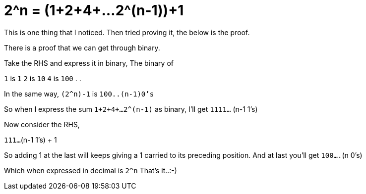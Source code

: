 = 2^n = (1+2+4+…2^(n-1))+1

:date: 2013-10-29
:category: Mathematics
:tags: Binary, Mathematics, Numbers

This is one thing that I noticed. Then tried proving it, the below is the proof.

There is a proof that we can get through binary.

Take the RHS and express it in binary,
The binary of


`1` is `1`
`2` is `10`
`4` is `100`
.
.

In the same way, `(2^n)-1` is `100..(n-1)0’s`


So when I express the sum `1+2+4+…2^(n-1)` as binary,
I’ll get `1111...` (n-1 1’s)

Now consider the RHS,

`111...`(n-1 1’s) + 1

So adding 1 at the last will keeps giving a 1 carried to its preceding position.
And at last you’ll get `100....`(n 0’s)

Which when expressed in decimal is `2^n`
That’s it..:-)
